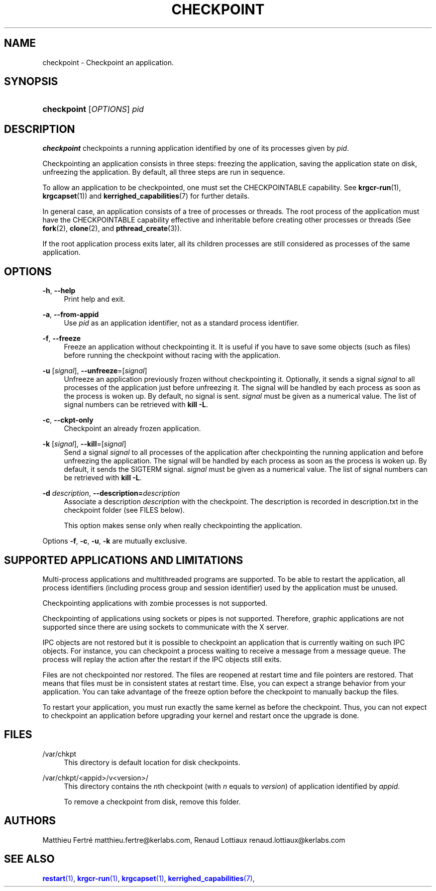 '\" t
.\"     Title: checkpoint
.\"    Author: [see the "Authors" section]
.\" Generator: DocBook XSL Stylesheets v1.75.2 <http://docbook.sf.net/>
.\"      Date: 01/29/2010
.\"    Manual: [FIXME: manual]
.\"    Source: [FIXME: source]
.\"  Language: English
.\"
.TH "CHECKPOINT" "1" "01/29/2010" "[FIXME: source]" "[FIXME: manual]"
.\" -----------------------------------------------------------------
.\" * Define some portability stuff
.\" -----------------------------------------------------------------
.\" ~~~~~~~~~~~~~~~~~~~~~~~~~~~~~~~~~~~~~~~~~~~~~~~~~~~~~~~~~~~~~~~~~
.\" http://bugs.debian.org/507673
.\" http://lists.gnu.org/archive/html/groff/2009-02/msg00013.html
.\" ~~~~~~~~~~~~~~~~~~~~~~~~~~~~~~~~~~~~~~~~~~~~~~~~~~~~~~~~~~~~~~~~~
.ie \n(.g .ds Aq \(aq
.el       .ds Aq '
.\" -----------------------------------------------------------------
.\" * set default formatting
.\" -----------------------------------------------------------------
.\" disable hyphenation
.nh
.\" disable justification (adjust text to left margin only)
.ad l
.\" -----------------------------------------------------------------
.\" * MAIN CONTENT STARTS HERE *
.\" -----------------------------------------------------------------
.SH "NAME"
checkpoint \- Checkpoint an application\&.
.SH "SYNOPSIS"
.HP \w'\fBcheckpoint\fR\ 'u
\fBcheckpoint\fR [\fIOPTIONS\fR] \fIpid\fR
.SH "DESCRIPTION"
.PP

\fBcheckpoint\fR
checkpoints a running application identified by one of its processes given by
\fIpid\fR\&.
.PP
Checkpointing an application consists in three steps: freezing the application, saving the application state on disk, unfreezing the application\&. By default, all three steps are run in sequence\&.
.PP
To allow an application to be checkpointed, one must set the CHECKPOINTABLE capability\&. See
\fBkrgcr\-run\fR(1),
\fBkrgcapset\fR(1)) and
\fBkerrighed_capabilities\fR(7) for further details\&.
.PP
In general case, an application consists of a tree of processes or threads\&. The root process of the application must have the CHECKPOINTABLE capability effective and inheritable before creating other processes or threads (See
\fBfork\fR(2),
\fBclone\fR(2), and
\fBpthread_create\fR(3))\&.
.PP
If the root application process exits later, all its children processes are still considered as processes of the same application\&.
.SH "OPTIONS"
.PP
.PP
\fB\-h\fR, \fB\-\-help\fR
.RS 4
Print help and exit\&.
.RE
.PP
\fB\-a\fR, \fB\-\-from\-appid\fR
.RS 4
Use
\fIpid\fR
as an application identifier, not as a standard process identifier\&.
.RE
.PP
\fB\-f\fR, \fB\-\-freeze\fR
.RS 4
Freeze an application without checkpointing it\&. It is useful if you have to save some objects (such as files) before running the checkpoint without racing with the application\&.
.RE
.PP
\fB\-u\fR [\fIsignal\fR], \fB\-\-unfreeze\fR=[\fIsignal\fR]
.RS 4
Unfreeze an application previously frozen without checkpointing it\&. Optionally, it sends a signal
\fIsignal\fR
to all processes of the application just before unfreezing it\&. The signal will be handled by each process as soon as the process is woken up\&. By default, no signal is sent\&.
\fIsignal\fR
must be given as a numerical value\&. The list of signal numbers can be retrieved with
\fBkill \-L\fR\&.
.RE
.PP
\fB\-c\fR, \fB\-\-ckpt\-only\fR
.RS 4
Checkpoint an already frozen application\&.
.RE
.PP
\fB\-k\fR [\fIsignal\fR], \fB\-\-kill\fR=[\fIsignal\fR]
.RS 4
Send a signal
\fIsignal\fR
to all processes of the application after checkpointing the running application and before unfreezing the application\&. The signal will be handled by each process as soon as the process is woken up\&. By default, it sends the SIGTERM signal\&.
\fIsignal\fR
must be given as a numerical value\&. The list of signal numbers can be retrieved with
\fBkill \-L\fR\&.
.RE
.PP
\fB\-d \fR\fB\fIdescription\fR\fR, \fB\-\-description=\fR\fB\fIdescription\fR\fR
.RS 4
Associate a description
\fIdescription\fR
with the checkpoint\&. The description is recorded in
description\&.txt
in the checkpoint folder (see FILES below)\&.
.sp
This option makes sense only when really checkpointing the application\&.
.RE
.PP
Options
\fB\-f\fR,
\fB\-c\fR,
\fB\-u\fR,
\fB\-k\fR
are mutually exclusive\&.
.SH "SUPPORTED APPLICATIONS AND LIMITATIONS"
.PP
Multi\-process applications and multithreaded programs are supported\&. To be able to restart the application, all process identifiers (including process group and session identifier) used by the application must be unused\&.
.PP
Checkpointing applications with zombie processes is not supported\&.
.PP
Checkpointing of applications using sockets or pipes is not supported\&. Therefore, graphic applications are not supported since there are using sockets to communicate with the X server\&.
.PP
IPC objects are not restored but it is possible to checkpoint an application that is currently waiting on such IPC objects\&. For instance, you can checkpoint a process waiting to receive a message from a message queue\&. The process will replay the action after the restart if the IPC objects still exits\&.
.PP
Files are not checkpointed nor restored\&. The files are reopened at restart time and file pointers are restored\&. That means that files must be in consistent states at restart time\&. Else, you can expect a strange behavior from your application\&. You can take advantage of the freeze option before the checkpoint to manually backup the files\&.
.PP
To restart your application, you must run exactly the same kernel as before the checkpoint\&. Thus, you can not expect to checkpoint an application before upgrading your kernel and restart once the upgrade is done\&.
.SH "FILES"
.PP
.PP
/var/chkpt
.RS 4
This directory is default location for disk checkpoints\&.
.RE
.PP
/var/chkpt/<appid>/v<version>/
.RS 4
This directory contains the
\fIn\fRth checkpoint (with
\fIn\fR
equals to
\fIversion\fR) of application identified by
\fIappid\fR\&.
.sp
To remove a checkpoint from disk, remove this folder\&.
.RE
.SH "AUTHORS"
.PP
Matthieu Fertré
matthieu\&.fertre@kerlabs\&.com, Renaud Lottiaux
renaud\&.lottiaux@kerlabs\&.com
.SH "SEE ALSO"
.PP

\m[blue]\fB\fBrestart\fR(1)\fR\m[],
\m[blue]\fB\fBkrgcr\-run\fR(1)\fR\m[],
\m[blue]\fB\fBkrgcapset\fR(1)\fR\m[],
\m[blue]\fB\fBkerrighed_capabilities\fR(7)\fR\m[],
